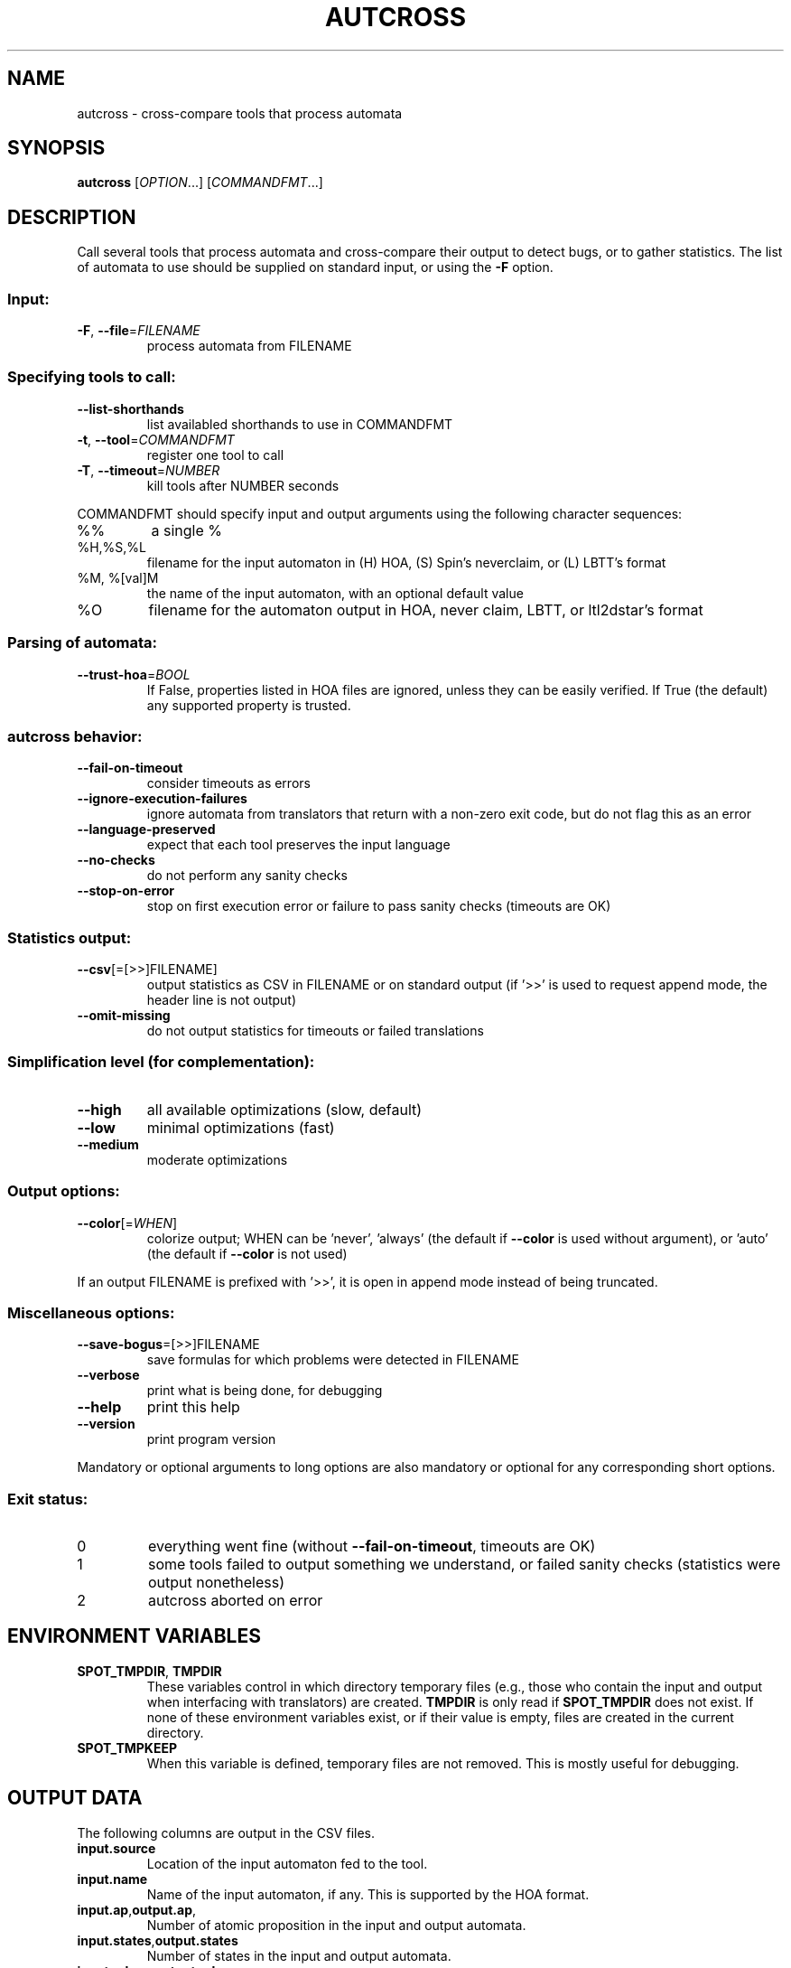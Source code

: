 .\" DO NOT MODIFY THIS FILE!  It was generated by help2man 1.47.4.
.TH AUTCROSS "1" "July 2018" "autcross (spot) 2.6" "User Commands"
.SH NAME
autcross \- cross-compare tools that process automata
.SH SYNOPSIS
.B autcross
[\fI\,OPTION\/\fR...] [\fI\,COMMANDFMT\/\fR...]
.SH DESCRIPTION
Call several tools that process automata and cross\-compare their output to
detect bugs, or to gather statistics.  The list of automata to use should be
supplied on standard input, or using the \fB\-F\fR option.
.SS "Input:"
.TP
\fB\-F\fR, \fB\-\-file\fR=\fI\,FILENAME\/\fR
process automata from FILENAME
.SS "Specifying tools to call:"
.TP
\fB\-\-list\-shorthands\fR
list availabled shorthands to use in COMMANDFMT
.TP
\fB\-t\fR, \fB\-\-tool\fR=\fI\,COMMANDFMT\/\fR
register one tool to call
.TP
\fB\-T\fR, \fB\-\-timeout\fR=\fI\,NUMBER\/\fR
kill tools after NUMBER seconds
.PP
COMMANDFMT should specify input and output arguments using the following
character sequences:
.TP
%%
a single %
.TP
%H,%S,%L
filename for the input automaton in (H) HOA, (S)
Spin's neverclaim, or (L) LBTT's format
.TP
%M, %[val]M
the name of the input automaton, with an optional
default value
.TP
%O
filename for the automaton output in HOA, never
claim, LBTT, or ltl2dstar's format
.SS "Parsing of automata:"
.TP
\fB\-\-trust\-hoa\fR=\fI\,BOOL\/\fR
If False, properties listed in HOA files are
ignored, unless they can be easily verified.  If
True (the default) any supported property is
trusted.
.SS "autcross behavior:"
.TP
\fB\-\-fail\-on\-timeout\fR
consider timeouts as errors
.TP
\fB\-\-ignore\-execution\-failures\fR
ignore automata from translators that return with
a non\-zero exit code, but do not flag this as an
error
.TP
\fB\-\-language\-preserved\fR
expect that each tool preserves the input
language
.TP
\fB\-\-no\-checks\fR
do not perform any sanity checks
.TP
\fB\-\-stop\-on\-error\fR
stop on first execution error or failure to pass
sanity checks (timeouts are OK)
.SS "Statistics output:"
.TP
\fB\-\-csv\fR[\fI\,\/\fR=\fI\,\/\fR[\fI\,\/\fR>>]FILENAME]
output statistics as CSV in FILENAME or on
standard output (if '>>' is used to request append
mode, the header line is not output)
.TP
\fB\-\-omit\-missing\fR
do not output statistics for timeouts or failed
translations
.SS "Simplification level (for complementation):"
.TP
\fB\-\-high\fR
all available optimizations (slow, default)
.TP
\fB\-\-low\fR
minimal optimizations (fast)
.TP
\fB\-\-medium\fR
moderate optimizations
.SS "Output options:"
.TP
\fB\-\-color\fR[=\fI\,WHEN\/\fR]
colorize output; WHEN can be 'never', 'always'
(the default if \fB\-\-color\fR is used without argument),
or 'auto' (the default if \fB\-\-color\fR is not used)
.PP
If an output FILENAME is prefixed with '>>', it is open in append mode instead
of being truncated.
.SS "Miscellaneous options:"
.TP
\fB\-\-save\-bogus\fR=\fI\,\/\fR[\fI\,\/\fR>>]FILENAME
save formulas for which problems were
detected in FILENAME
.TP
\fB\-\-verbose\fR
print what is being done, for debugging
.TP
\fB\-\-help\fR
print this help
.TP
\fB\-\-version\fR
print program version
.PP
Mandatory or optional arguments to long options are also mandatory or optional
for any corresponding short options.
.SS "Exit status:"
.TP
0
everything went fine (without \fB\-\-fail\-on\-timeout\fR, timeouts are OK)
.TP
1
some tools failed to output something we understand, or failed
sanity checks (statistics were output nonetheless)
.TP
2
autcross aborted on error
.SH "ENVIRONMENT VARIABLES"
.TP
\fBSPOT_TMPDIR\fR, \fBTMPDIR\fR
These variables control in which directory temporary files (e.g.,
those who contain the input and output when interfacing with
translators) are created.  \fBTMPDIR\fR is only read if
\fBSPOT_TMPDIR\fR does not exist.  If none of these environment
variables exist, or if their value is empty, files are created in the
current directory.
.TP
\fBSPOT_TMPKEEP\fR
When this variable is defined, temporary files are not removed.
This is mostly useful for debugging.
.SH "OUTPUT DATA"
The following columns are output in the CSV files.
.TP
\fBinput.source\fR
Location of the input automaton fed to the tool.
.TP
\fBinput.name\fR
Name of the input automaton, if any.  This is supported
by the HOA format.
.TP
\fBinput.ap\fR,\fBoutput.ap\fR,
Number of atomic proposition in the input and output automata.
.TP
\fBinput.states\fR,\fBoutput.states\fR
Number of states in the input and output automata.
.TP
\fBinput.edges\fR,\fBoutput.edges\fR
Number of edges in the input and output automata.
.TP
\fBinput.transitions\fR,\fBoutput.transitions\fR
Number of transitions in the input and output automata.
.TP
\fBinput.acc_sets\fR,\fBoutput.acc_sets\fR
Number of acceptance sets in the input and output automata.
.TP
\fBinput.scc\fR,\fBoutput.scc\fR
Number of strongly connected components in the input and output automata.
.TP
\fBinput.nondetstates\fR,\fBoutput.nondetstates\fR
Number of nondeterministic states in the input and output automata.
.TP
\fBinput.nondeterministic\fR,\fBoutput.nondetstates\fR
1 if the automaton is nondeterministic, 0 if it is deterministic.
.TP
\fBinput.alternating\fR,\fBoutput.alternating\fR
1 if the automaton has some universal branching, 0 otherwise.

\fBexit_status\fR, \fBexit_code\fR
Information about how the execution of the tool went.
\fBexit_status\fR is a string that can take the following
values:
.RS
.TP
\f(CW"ok"\fR
The tool ran succesfully (this does not imply that the produced
automaton is correct) and autcross could parse the resulting
automaton.  In this case \fBexit_code\fR is always 0.
.TP
\f(CW"timeout"\fR
The tool ran for more than the number of seconds
specified with the \fB\-\-timeout\fR option.  In this
case \fBexit_code\fR is always -1.
.TP
\f(CW"exit code"\fR
The tool terminated with a non-zero exit code.
\fBexit_code\fR contains that value.
.TP
\f(CW"signal"\fR
The tool terminated with a signal.
\fBexit_code\fR contains that signal's number.
.TP
\f(CW"parse error"\fR
The tool terminated normally, but autcross could not
parse its output.  In this case \fBexit_code\fR is always -1.
.TP
\f(CW"no output"\fR
The tool terminated normally, but without creating the specified
output file.  In this case \fBexit_code\fR is always -1.
.RE
.TP
\fBtime\fR
A floating point number giving the run time of the tool in seconds.
This is reported for all executions, even failling ones.
.SH "REPORTING BUGS"
Report bugs to <spot@lrde.epita.fr>.
.SH COPYRIGHT
Copyright \(co 2018  Laboratoire de Recherche et Développement de l'Epita.
License GPLv3+: GNU GPL version 3 or later <http://gnu.org/licenses/gpl.html>.
.br
This is free software: you are free to change and redistribute it.
There is NO WARRANTY, to the extent permitted by law.
.SH "SEE ALSO"
.BR randaut (1),
.BR genaut (1),
.BR autfilt (1),
.BR ltlcross (1)
